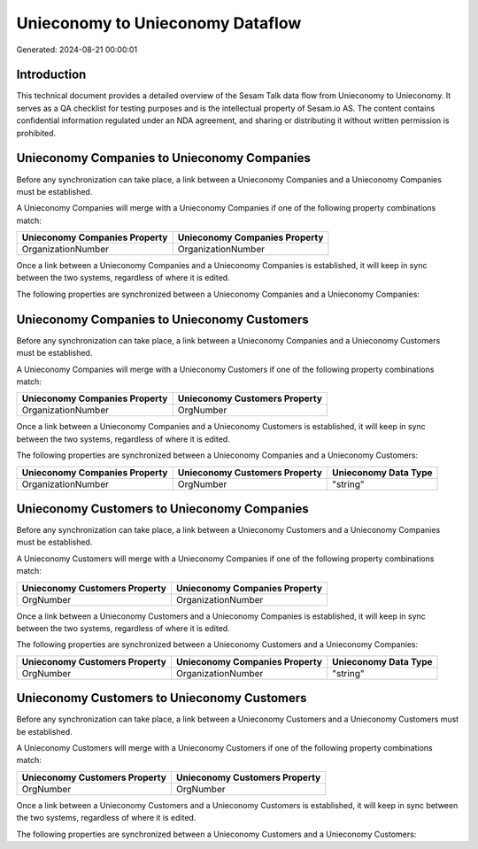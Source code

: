 =================================
Unieconomy to Unieconomy Dataflow
=================================

Generated: 2024-08-21 00:00:01

Introduction
------------

This technical document provides a detailed overview of the Sesam Talk data flow from Unieconomy to Unieconomy. It serves as a QA checklist for testing purposes and is the intellectual property of Sesam.io AS. The content contains confidential information regulated under an NDA agreement, and sharing or distributing it without written permission is prohibited.

Unieconomy Companies to Unieconomy Companies
--------------------------------------------
Before any synchronization can take place, a link between a Unieconomy Companies and a Unieconomy Companies must be established.

A Unieconomy Companies will merge with a Unieconomy Companies if one of the following property combinations match:

.. list-table::
   :header-rows: 1

   * - Unieconomy Companies Property
     - Unieconomy Companies Property
   * - OrganizationNumber
     - OrganizationNumber

Once a link between a Unieconomy Companies and a Unieconomy Companies is established, it will keep in sync between the two systems, regardless of where it is edited.

The following properties are synchronized between a Unieconomy Companies and a Unieconomy Companies:

.. list-table::
   :header-rows: 1

   * - Unieconomy Companies Property
     - Unieconomy Companies Property
     - Unieconomy Data Type


Unieconomy Companies to Unieconomy Customers
--------------------------------------------
Before any synchronization can take place, a link between a Unieconomy Companies and a Unieconomy Customers must be established.

A Unieconomy Companies will merge with a Unieconomy Customers if one of the following property combinations match:

.. list-table::
   :header-rows: 1

   * - Unieconomy Companies Property
     - Unieconomy Customers Property
   * - OrganizationNumber
     - OrgNumber

Once a link between a Unieconomy Companies and a Unieconomy Customers is established, it will keep in sync between the two systems, regardless of where it is edited.

The following properties are synchronized between a Unieconomy Companies and a Unieconomy Customers:

.. list-table::
   :header-rows: 1

   * - Unieconomy Companies Property
     - Unieconomy Customers Property
     - Unieconomy Data Type
   * - OrganizationNumber
     - OrgNumber
     - "string"


Unieconomy Customers to Unieconomy Companies
--------------------------------------------
Before any synchronization can take place, a link between a Unieconomy Customers and a Unieconomy Companies must be established.

A Unieconomy Customers will merge with a Unieconomy Companies if one of the following property combinations match:

.. list-table::
   :header-rows: 1

   * - Unieconomy Customers Property
     - Unieconomy Companies Property
   * - OrgNumber
     - OrganizationNumber

Once a link between a Unieconomy Customers and a Unieconomy Companies is established, it will keep in sync between the two systems, regardless of where it is edited.

The following properties are synchronized between a Unieconomy Customers and a Unieconomy Companies:

.. list-table::
   :header-rows: 1

   * - Unieconomy Customers Property
     - Unieconomy Companies Property
     - Unieconomy Data Type
   * - OrgNumber
     - OrganizationNumber
     - "string"


Unieconomy Customers to Unieconomy Customers
--------------------------------------------
Before any synchronization can take place, a link between a Unieconomy Customers and a Unieconomy Customers must be established.

A Unieconomy Customers will merge with a Unieconomy Customers if one of the following property combinations match:

.. list-table::
   :header-rows: 1

   * - Unieconomy Customers Property
     - Unieconomy Customers Property
   * - OrgNumber
     - OrgNumber

Once a link between a Unieconomy Customers and a Unieconomy Customers is established, it will keep in sync between the two systems, regardless of where it is edited.

The following properties are synchronized between a Unieconomy Customers and a Unieconomy Customers:

.. list-table::
   :header-rows: 1

   * - Unieconomy Customers Property
     - Unieconomy Customers Property
     - Unieconomy Data Type

